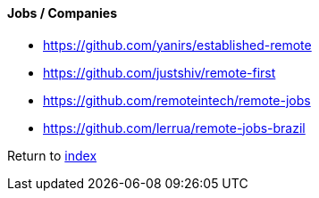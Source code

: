 #### Jobs / Companies

* https://github.com/yanirs/established-remote
* https://github.com/justshiv/remote-first
* https://github.com/remoteintech/remote-jobs
* https://github.com/lerrua/remote-jobs-brazil

Return to link:README.adoc[index]